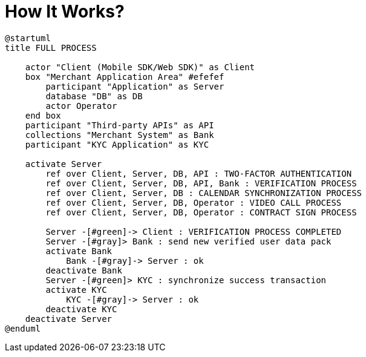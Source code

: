 = How It Works?

[plantuml,format=svg,role=sequence]
----
@startuml
title FULL PROCESS

    actor "Client (Mobile SDK/Web SDK)" as Client
    box "Merchant Application Area" #efefef
        participant "Application" as Server
        database "DB" as DB
        actor Operator
    end box
    participant "Third-party APIs" as API
    collections "Merchant System" as Bank
    participant "KYC Application" as KYC

    activate Server
        ref over Client, Server, DB, API : TWO-FACTOR AUTHENTICATION
        ref over Client, Server, DB, API, Bank : VERIFICATION PROCESS
        ref over Client, Server, DB : CALENDAR SYNCHRONIZATION PROCESS
        ref over Client, Server, DB, Operator : VIDEO CALL PROCESS
        ref over Client, Server, DB, Operator : CONTRACT SIGN PROCESS

        Server -[#green]-> Client : VERIFICATION PROCESS COMPLETED
        Server -[#gray]> Bank : send new verified user data pack
        activate Bank
            Bank -[#gray]-> Server : ok
        deactivate Bank
        Server -[#green]> KYC : synchronize success transaction
        activate KYC
            KYC -[#gray]-> Server : ok
        deactivate KYC
    deactivate Server
@enduml
----